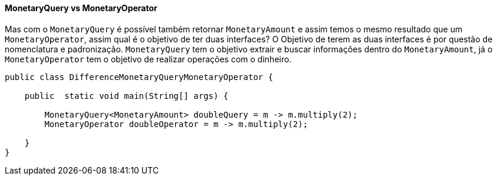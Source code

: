 
==== MonetaryQuery vs MonetaryOperator

Mas com o `MonetaryQuery` é possível também retornar `MonetaryAmount` e assim temos o mesmo resultado que um `MonetaryOperator`, assim qual é o objetivo de ter duas interfaces? O Objetivo de terem as duas interfaces é por questão de nomenclatura e padronização. `MonetaryQuery` tem o objetivo extrair e buscar informações dentro do `MonetaryAmount`, já o `MonetaryOperator` tem o objetivo de realizar operações com o dinheiro.


[source,java]
----
public class DifferenceMonetaryQueryMonetaryOperator {

    public  static void main(String[] args) {

        MonetaryQuery<MonetaryAmount> doubleQuery = m -> m.multiply(2);
        MonetaryOperator doubleOperator = m -> m.multiply(2);

    }
}
----